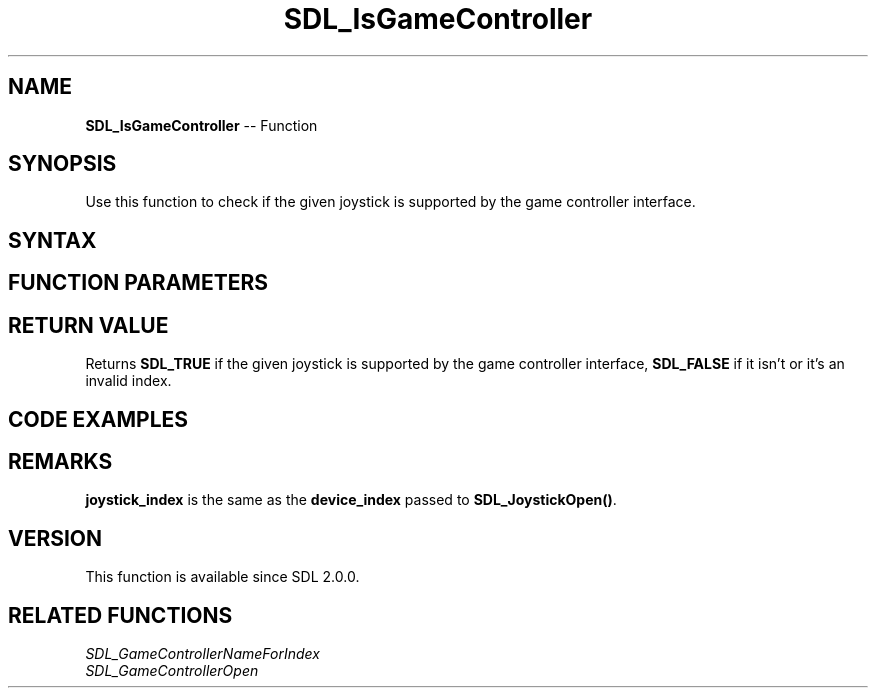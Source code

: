 .TH SDL_IsGameController 3 "2018.10.07" "https://github.com/haxpor/sdl2-manpage" "SDL2"
.SH NAME
\fBSDL_IsGameController\fR -- Function

.SH SYNOPSIS
Use this function to check if the given joystick is supported by the game controller interface.

.SH SYNTAX
.TS
tab(:) allbox;
a.
T{
.nf
SDL_bool SDL_IsGameController(int joystick_index)
.fi
T}
.TE

.SH FUNCTION PARAMETERS
.TS
tab(:) allbox;
ab l.
joystick_index:T{
the \fBdevice_index\fR of a device, up to \fBSDL_NumJoysticks()\fR
T}
.TE

.SH RETURN VALUE
Returns \fBSDL_TRUE\fR if the given joystick is supported by the game controller interface, \fBSDL_FALSE\fR if it isn't or it's an invalid index.

.SH CODE EXAMPLES
.TS
tab(:) allbox;
a.
T{
.nf
for (int i=0; i<SDL_NumJoysticks(); ++i)
{
  if (SDL_IsGameController(i))
  {
    printf("Joystick %i is supported by the game controller interface!\\n", i);
  }
}
.fi
T}
.TE

.SH REMARKS
\fBjoystick_index\fR is the same as the \fBdevice_index\fR passed to \fBSDL_JoystickOpen()\fR.

.SH VERSION
This function is available since SDL 2.0.0.

.SH RELATED FUNCTIONS
\fISDL_GameControllerNameForIndex\fR
.br
\fISDL_GameControllerOpen\fR
